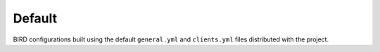 Default
-------

BIRD configurations built using the default ``general.yml`` and ``clients.yml`` files distributed with the project.

